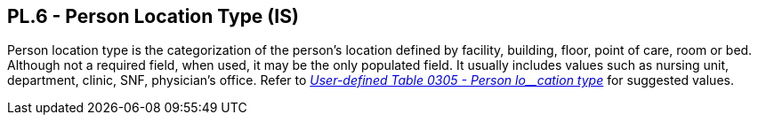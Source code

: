 == PL.6 - Person Location Type (IS)

[datatype-definition]
Person location type is the categorization of the person’s location defined by facility, building, floor, point of care, room or bed. Although not a required field, when used, it may be the only populated field. It usually includes values such as nursing unit, department, clinic, SNF, physician’s office. Refer to file:///E:\V2\v2.9%20final%20Nov%20from%20Frank\V29_CH02C_Tables.docx#HL70305[_User-defined Table 0305 - Person lo__cation type_] for suggested values.

